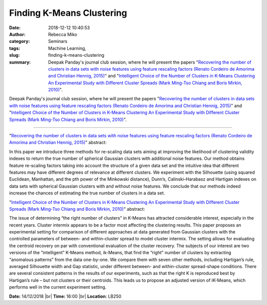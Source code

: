 Finding K-Means Clustering
##########################
:date: 2018-12-12 10:40:53
:author: Rebecca Miko
:category: Seminars
:tags: Machine Learning, 
:slug: finding-k-means-clustering
:summary: Deepak Panday's journal club session, where he will present the papers "`Recovering the number of clusters in data sets with noise features using feature rescaling factors (Renato Cordeiro de Amorima and Christian Hennig, 2015)`_" and "`Intelligent Choice of the Number of Clusters in K-Means Clustering An Experimental Study with Different Cluster Spreads (Mark Ming-Tso Chiang and Boris Mirkin, 2010)`_".

Deepak Panday's journal club session, where he will present the papers "`Recovering the number of clusters in data sets with noise features using feature rescaling factors (Renato Cordeiro de Amorima and Christian Hennig, 2015)`_" and "`Intelligent Choice of the Number of Clusters in K-Means Clustering An Experimental Study with Different Cluster Spreads (Mark Ming-Tso Chiang and Boris Mirkin, 2010)`_".

------------

"`Recovering the number of clusters in data sets with noise features using feature rescaling factors (Renato Cordeiro de Amorima and Christian Hennig, 2015)`_" abstract:

In this paper we introduce three methods for re-scaling data sets aiming at improving the likelihood of clustering validity indexes to return the true number of spherical Gaussian clusters with additional noise features. Our method obtains feature re-scaling factors taking into account the structure of a given data set and the intuitive idea that different features may have different degrees of relevance at different clusters. We experiment with the Silhouette (using squared Euclidean, Manhattan, and the pth power of the Minkowski distance), Dunn’s, Calinski–Harabasz and Hartigan indexes on data sets with spherical Gaussian clusters with and without noise features. We conclude that our methods indeed increase the chances of estimating the true number of clusters in a data set.

"`Intelligent Choice of the Number of Clusters in K-Means Clustering An Experimental Study with Different Cluster Spreads (Mark Ming-Tso Chiang and Boris Mirkin, 2010)`_" abstract:

The issue of determining “the right number of clusters” in K-Means has attracted considerable interest, especially in the recent years. Cluster intermix appears to be a factor most affecting the clustering results. This paper proposes an experimental setting for comparison of different approaches at data generated from Gaussian clusters with the controlled parameters of between- and within-cluster spread to model cluster intermix. The setting allows for evaluating the centroid recovery on par with conventional evaluation of the cluster recovery. The subjects of our interest are two versions of the “intelligent” K-Means method, ik-Means, that find the “right” number of clusters by extracting “anomalous patterns” from the data one-by-one. We compare them with seven other methods, including Hartigan’s rule, averaged Silhouette width and Gap statistic, under different between- and within-cluster spread-shape conditions. There are several consistent patterns in the results of our experiments, such as that the right K is reproduced best by Hartigan’s rule – but not clusters or their centroids. This leads us to propose an adjusted version of iK-Means, which performs well in the current experiment setting.


**Date:** 14/12/2018 |br|
**Time:** 16:00 |br|
**Location**: LB250

.. |br| raw:: html

    <br />


.. _Recovering the number of clusters in data sets with noise features using feature rescaling factors (Renato Cordeiro de Amorima and Christian Hennig, 2015): https://www.sciencedirect.com/science/article/pii/S0020025515004715

.. _Intelligent Choice of the Number of Clusters in K-Means Clustering An Experimental Study with Different Cluster Spreads (Mark Ming-Tso Chiang and Boris Mirkin, 2010): https://link.springer.com/article/10.1007/s00357-010-9049-5
